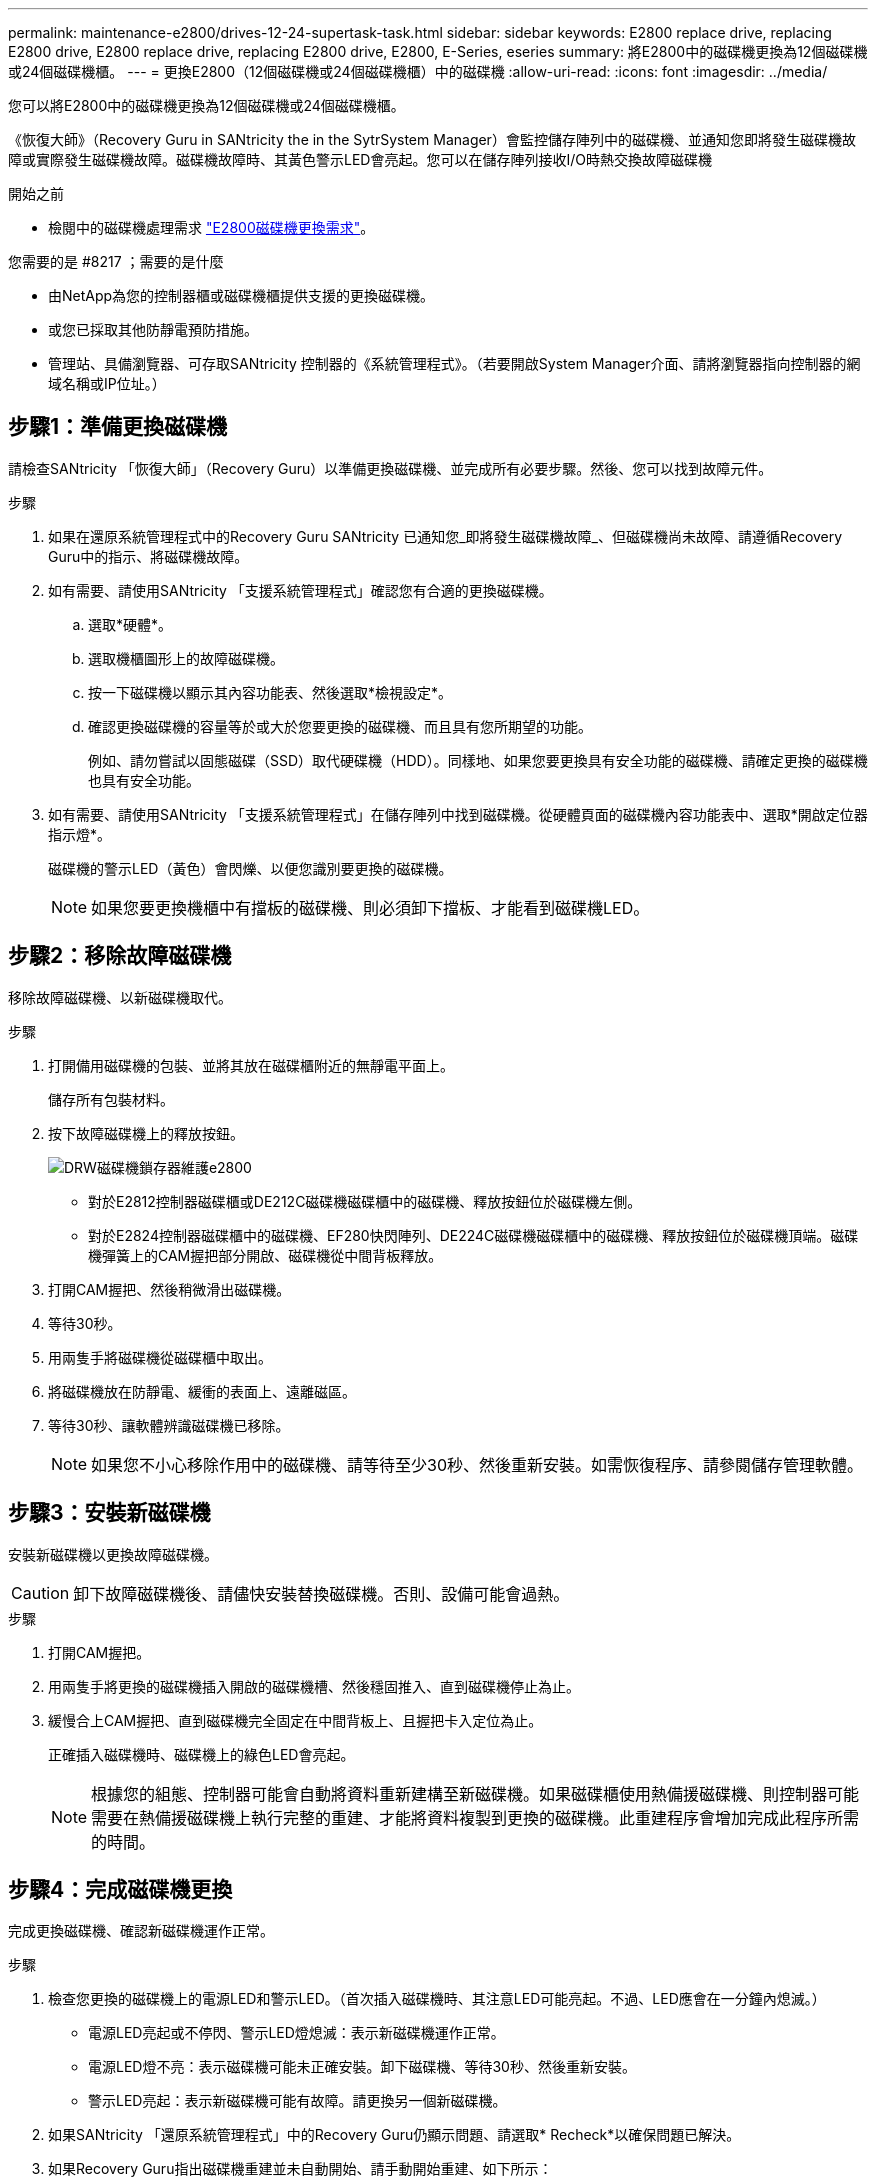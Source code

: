 ---
permalink: maintenance-e2800/drives-12-24-supertask-task.html 
sidebar: sidebar 
keywords: E2800 replace drive, replacing E2800 drive, E2800 replace drive, replacing E2800 drive, E2800, E-Series, eseries 
summary: 將E2800中的磁碟機更換為12個磁碟機或24個磁碟機櫃。 
---
= 更換E2800（12個磁碟機或24個磁碟機櫃）中的磁碟機
:allow-uri-read: 
:icons: font
:imagesdir: ../media/


[role="lead"]
您可以將E2800中的磁碟機更換為12個磁碟機或24個磁碟機櫃。

《恢復大師》（Recovery Guru in SANtricity the in the SytrSystem Manager）會監控儲存陣列中的磁碟機、並通知您即將發生磁碟機故障或實際發生磁碟機故障。磁碟機故障時、其黃色警示LED會亮起。您可以在儲存陣列接收I/O時熱交換故障磁碟機

.開始之前
* 檢閱中的磁碟機處理需求 link:drives-overview-supertask-concept.html["E2800磁碟機更換需求"]。


.您需要的是 #8217 ；需要的是什麼
* 由NetApp為您的控制器櫃或磁碟機櫃提供支援的更換磁碟機。
* 或您已採取其他防靜電預防措施。
* 管理站、具備瀏覽器、可存取SANtricity 控制器的《系統管理程式》。（若要開啟System Manager介面、請將瀏覽器指向控制器的網域名稱或IP位址。）




== 步驟1：準備更換磁碟機

請檢查SANtricity 「恢復大師」（Recovery Guru）以準備更換磁碟機、並完成所有必要步驟。然後、您可以找到故障元件。

.步驟
. 如果在還原系統管理程式中的Recovery Guru SANtricity 已通知您_即將發生磁碟機故障_、但磁碟機尚未故障、請遵循Recovery Guru中的指示、將磁碟機故障。
. 如有需要、請使用SANtricity 「支援系統管理程式」確認您有合適的更換磁碟機。
+
.. 選取*硬體*。
.. 選取機櫃圖形上的故障磁碟機。
.. 按一下磁碟機以顯示其內容功能表、然後選取*檢視設定*。
.. 確認更換磁碟機的容量等於或大於您要更換的磁碟機、而且具有您所期望的功能。
+
例如、請勿嘗試以固態磁碟（SSD）取代硬碟機（HDD）。同樣地、如果您要更換具有安全功能的磁碟機、請確定更換的磁碟機也具有安全功能。



. 如有需要、請使用SANtricity 「支援系統管理程式」在儲存陣列中找到磁碟機。從硬體頁面的磁碟機內容功能表中、選取*開啟定位器指示燈*。
+
磁碟機的警示LED（黃色）會閃爍、以便您識別要更換的磁碟機。

+

NOTE: 如果您要更換機櫃中有擋板的磁碟機、則必須卸下擋板、才能看到磁碟機LED。





== 步驟2：移除故障磁碟機

移除故障磁碟機、以新磁碟機取代。

.步驟
. 打開備用磁碟機的包裝、並將其放在磁碟櫃附近的無靜電平面上。
+
儲存所有包裝材料。

. 按下故障磁碟機上的釋放按鈕。
+
image::../media/drw_drive_latch_maint-e2800.gif[DRW磁碟機鎖存器維護e2800]

+
** 對於E2812控制器磁碟櫃或DE212C磁碟機磁碟櫃中的磁碟機、釋放按鈕位於磁碟機左側。
** 對於E2824控制器磁碟櫃中的磁碟機、EF280快閃陣列、DE224C磁碟機磁碟櫃中的磁碟機、釋放按鈕位於磁碟機頂端。磁碟機彈簧上的CAM握把部分開啟、磁碟機從中間背板釋放。


. 打開CAM握把、然後稍微滑出磁碟機。
. 等待30秒。
. 用兩隻手將磁碟機從磁碟櫃中取出。
. 將磁碟機放在防靜電、緩衝的表面上、遠離磁區。
. 等待30秒、讓軟體辨識磁碟機已移除。
+

NOTE: 如果您不小心移除作用中的磁碟機、請等待至少30秒、然後重新安裝。如需恢復程序、請參閱儲存管理軟體。





== 步驟3：安裝新磁碟機

安裝新磁碟機以更換故障磁碟機。


CAUTION: 卸下故障磁碟機後、請儘快安裝替換磁碟機。否則、設備可能會過熱。

.步驟
. 打開CAM握把。
. 用兩隻手將更換的磁碟機插入開啟的磁碟機槽、然後穩固推入、直到磁碟機停止為止。
. 緩慢合上CAM握把、直到磁碟機完全固定在中間背板上、且握把卡入定位為止。
+
正確插入磁碟機時、磁碟機上的綠色LED會亮起。

+

NOTE: 根據您的組態、控制器可能會自動將資料重新建構至新磁碟機。如果磁碟櫃使用熱備援磁碟機、則控制器可能需要在熱備援磁碟機上執行完整的重建、才能將資料複製到更換的磁碟機。此重建程序會增加完成此程序所需的時間。





== 步驟4：完成磁碟機更換

完成更換磁碟機、確認新磁碟機運作正常。

.步驟
. 檢查您更換的磁碟機上的電源LED和警示LED。（首次插入磁碟機時、其注意LED可能亮起。不過、LED應會在一分鐘內熄滅。）
+
** 電源LED亮起或不停閃、警示LED燈熄滅：表示新磁碟機運作正常。
** 電源LED燈不亮：表示磁碟機可能未正確安裝。卸下磁碟機、等待30秒、然後重新安裝。
** 警示LED亮起：表示新磁碟機可能有故障。請更換另一個新磁碟機。


. 如果SANtricity 「還原系統管理程式」中的Recovery Guru仍顯示問題、請選取* Recheck*以確保問題已解決。
. 如果Recovery Guru指出磁碟機重建並未自動開始、請手動開始重建、如下所示：
+

NOTE: 只有在技術支援或Recovery Guru指示下、才執行此作業。

+
.. 選取*硬體*。
.. 按一下您更換的磁碟機。
.. 從磁碟機的內容功能表中、選取* Reconstronstron*。
.. 確認您要執行此作業。
+
磁碟機重建完成後、磁碟區群組會處於最佳狀態。



. 視需要重新安裝擋板。
. 如套件隨附的RMA指示所述、將故障零件退回NetApp。


您的磁碟機更換已完成。您可以恢復正常作業。
